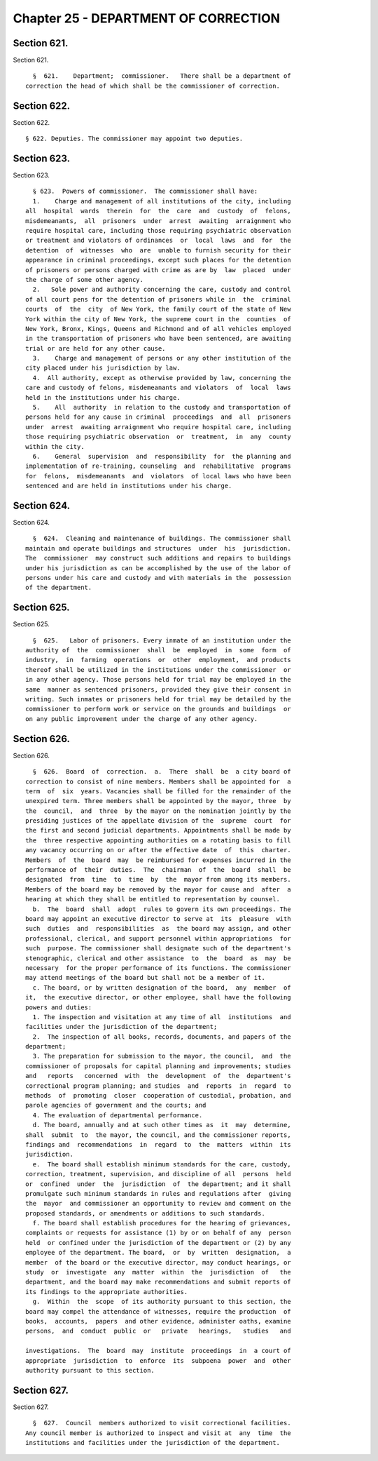 Chapter 25 - DEPARTMENT OF CORRECTION
=====================================

Section 621.
------------

Section 621. ::    
        
     
        §  621.    Department;  commissioner.   There shall be a department of
      correction the head of which shall be the commissioner of correction.
    
    
    
    
    
    
    

Section 622.
------------

Section 622. ::    
        
     
        § 622. Deputies. The commissioner may appoint two deputies.
    
    
    
    
    
    
    

Section 623.
------------

Section 623. ::    
        
     
        § 623.  Powers of commissioner.  The commissioner shall have:
        1.    Charge and management of all institutions of the city, including
      all  hospital  wards  therein  for  the  care  and  custody  of  felons,
      misdemeanants,  all  prisoners  under  arrest  awaiting  arraignment who
      require hospital care, including those requiring psychiatric observation
      or treatment and violators of ordinances  or  local  laws  and  for  the
      detention  of  witnesses  who  are  unable to furnish security for their
      appearance in criminal proceedings, except such places for the detention
      of prisoners or persons charged with crime as are by  law  placed  under
      the charge of some other agency.
        2.   Sole power and authority concerning the care, custody and control
      of all court pens for the detention of prisoners while in  the  criminal
      courts  of  the  city  of New York, the family court of the state of New
      York within the city of New York, the supreme court in the  counties  of
      New York, Bronx, Kings, Queens and Richmond and of all vehicles employed
      in the transportation of prisoners who have been sentenced, are awaiting
      trial or are held for any other cause.
        3.    Charge and management of persons or any other institution of the
      city placed under his jurisdiction by law.
        4.  All authority, except as otherwise provided by law, concerning the
      care and custody of felons, misdemeanants and violators  of  local  laws
      held in the institutions under his charge.
        5.    All  authority  in relation to the custody and transportation of
      persons held for any cause in criminal  proceedings  and  all  prisoners
      under  arrest  awaiting arraignment who require hospital care, including
      those requiring psychiatric observation  or  treatment,  in  any  county
      within the city.
        6.    General  supervision  and  responsibility  for  the planning and
      implementation of re-training, counseling  and  rehabilitative  programs
      for  felons,  misdemeanants  and  violators  of local laws who have been
      sentenced and are held in institutions under his charge.
    
    
    
    
    
    
    

Section 624.
------------

Section 624. ::    
        
     
        §  624.  Cleaning and maintenance of buildings. The commissioner shall
      maintain and operate buildings and structures  under  his  jurisdiction.
      The  commissioner  may construct such additions and repairs to buildings
      under his jurisdiction as can be accomplished by the use of the labor of
      persons under his care and custody and with materials in the  possession
      of the department.
    
    
    
    
    
    
    

Section 625.
------------

Section 625. ::    
        
     
        §  625.   Labor of prisoners. Every inmate of an institution under the
      authority of  the  commissioner  shall  be  employed  in  some  form  of
      industry,  in  farming  operations  or  other  employment,  and products
      thereof shall be utilized in the institutions under the commissioner  or
      in any other agency. Those persons held for trial may be employed in the
      same  manner as sentenced prisoners, provided they give their consent in
      writing. Such inmates or prisoners held for trial may be detailed by the
      commissioner to perform work or service on the grounds and buildings  or
      on any public improvement under the charge of any other agency.
    
    
    
    
    
    
    

Section 626.
------------

Section 626. ::    
        
     
        §  626.  Board  of  correction.  a.  There  shall  be  a city board of
      correction to consist of nine members. Members shall be appointed for  a
      term  of  six  years. Vacancies shall be filled for the remainder of the
      unexpired term. Three members shall be appointed by the mayor, three  by
      the  council,  and  three  by the mayor on the nomination jointly by the
      presiding justices of the appellate division of the  supreme  court  for
      the first and second judicial departments. Appointments shall be made by
      the  three respective appointing authorities on a rotating basis to fill
      any vacancy occurring on or after the effective date  of  this  charter.
      Members  of  the  board  may  be reimbursed for expenses incurred in the
      performance of  their  duties.  The  chairman  of  the  board  shall  be
      designated  from  time  to  time  by  the  mayor from among its members.
      Members of the board may be removed by the mayor for cause and  after  a
      hearing at which they shall be entitled to representation by counsel.
        b.  The  board  shall  adopt  rules to govern its own proceedings. The
      board may appoint an executive director to serve at  its  pleasure  with
      such  duties  and  responsibilities  as  the board may assign, and other
      professional, clerical, and support personnel within appropriations  for
      such  purpose. The commissioner shall designate such of the department's
      stenographic, clerical and other assistance  to  the  board  as  may  be
      necessary  for the proper performance of its functions. The commissioner
      may attend meetings of the board but shall not be a member of it.
        c. The board, or by written designation of the board,  any  member  of
      it,  the executive director, or other employee, shall have the following
      powers and duties:
        1. The inspection and visitation at any time of all  institutions  and
      facilities under the jurisdiction of the department;
        2.  The inspection of all books, records, documents, and papers of the
      department;
        3. The preparation for submission to the mayor, the council,  and  the
      commissioner of proposals for capital planning and improvements; studies
      and   reports   concerned  with  the  development  of  the  department's
      correctional program planning; and studies  and  reports  in  regard  to
      methods  of  promoting  closer  cooperation of custodial, probation, and
      parole agencies of government and the courts; and
        4. The evaluation of departmental performance.
        d. The board, annually and at such other times as  it  may  determine,
      shall  submit  to  the mayor, the council, and the commissioner reports,
      findings and  recommendations  in  regard  to  the  matters  within  its
      jurisdiction.
        e.  The board shall establish minimum standards for the care, custody,
      correction, treatment, supervision, and discipline of all  persons  held
      or  confined  under  the  jurisdiction  of  the department; and it shall
      promulgate such minimum standards in rules and regulations after  giving
      the  mayor  and commissioner an opportunity to review and comment on the
      proposed standards, or amendments or additions to such standards.
        f. The board shall establish procedures for the hearing of grievances,
      complaints or requests for assistance (1) by or on behalf of any  person
      held  or confined under the jurisdiction of the department or (2) by any
      employee of the department. The board,  or  by  written  designation,  a
      member  of the board or the executive director, may conduct hearings, or
      study  or  investigate  any  matter  within  the  jurisdiction  of   the
      department, and the board may make recommendations and submit reports of
      its findings to the appropriate authorities.
        g.  Within  the  scope  of its authority pursuant to this section, the
      board may compel the attendance of witnesses, require the production  of
      books,  accounts,  papers  and other evidence, administer oaths, examine
      persons,  and  conduct  public  or   private   hearings,   studies   and
    
      investigations.  The  board  may  institute  proceedings  in  a court of
      appropriate  jurisdiction  to  enforce  its  subpoena  power  and  other
      authority pursuant to this section.
    
    
    
    
    
    
    

Section 627.
------------

Section 627. ::    
        
     
        §  627.  Council  members authorized to visit correctional facilities.
      Any council member is authorized to inspect and visit at  any  time  the
      institutions and facilities under the jurisdiction of the department.
    
    
    
    
    
    
    

